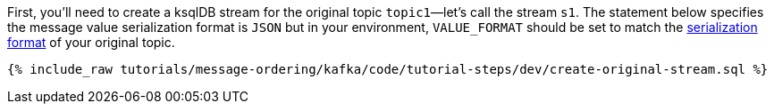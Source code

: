 First, you'll need to create a ksqlDB stream for the original topic `topic1`—let's call the stream `s1`. The statement below specifies the message value serialization format is `JSON` but in your environment, `VALUE_FORMAT` should be set to match the https://docs.ksqldb.io/en/latest/developer-guide/serialization/#serialization-formats[serialization format] of your original topic.

+++++
<pre class="snippet"><code class="sql">{% include_raw tutorials/message-ordering/kafka/code/tutorial-steps/dev/create-original-stream.sql %}</code></pre>
+++++
